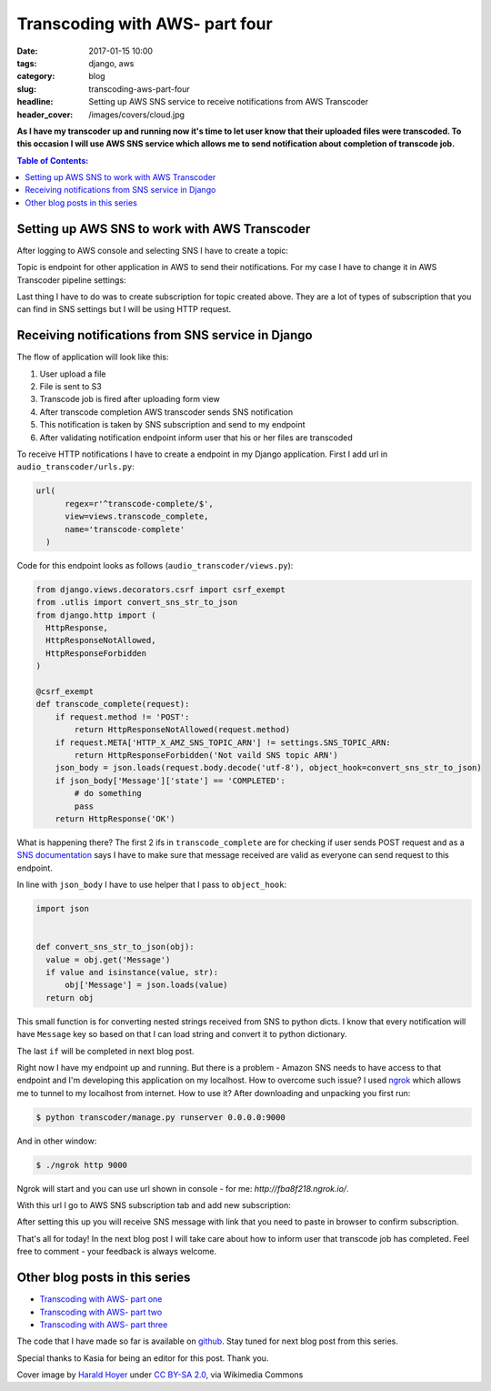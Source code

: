 Transcoding with AWS- part four
###############################

:date: 2017-01-15 10:00
:tags: django, aws
:category: blog
:slug: transcoding-aws-part-four
:headline: Setting up AWS SNS service to receive notifications from AWS Transcoder
:header_cover: /images/covers/cloud.jpg

**As I have my transcoder up and running now it's time to let user know that their
uploaded files were transcoded. To this occasion I will use AWS SNS service which
allows me to send notification about completion of transcode job.**

.. contents:: Table of Contents:

Setting up AWS SNS to work with AWS Transcoder
----------------------------------------------

After logging to AWS console and selecting SNS I have to create a topic:

.. image:: /images/aws_sns1.jpg
    :alt: SNS topic

Topic is endpoint for other application in AWS to send their notifications.
For my case I have to change it in AWS Transcoder pipeline settings:

.. image:: /images/aws_sns2.jpg
    :alt: Transcoder SNS subscription

Last thing I have to do was to create subscription for topic created above. They
are a lot of types of subscription that you can find in SNS settings but I will
be using HTTP request.

Receiving notifications from SNS service in Django
--------------------------------------------------

The flow of application will look like this:

1. User upload a file
2. File is sent to S3
3. Transcode job is fired after uploading form view
4. After transcode completion AWS transcoder sends SNS notification
5. This notification is taken by SNS subscription and send to my endpoint
6. After validating notification endpoint inform user that his or her files are transcoded

To receive HTTP notifications I have to create a endpoint in my Django application.
First I add url in ``audio_transcoder/urls.py``:

.. code-block:: python

  url(
        regex=r'^transcode-complete/$',
        view=views.transcode_complete,
        name='transcode-complete'
    )

Code for this endpoint looks as follows (``audio_transcoder/views.py``):

.. code-block:: python

  from django.views.decorators.csrf import csrf_exempt
  from .utlis import convert_sns_str_to_json
  from django.http import (
    HttpResponse,
    HttpResponseNotAllowed,
    HttpResponseForbidden
  )

  @csrf_exempt
  def transcode_complete(request):
      if request.method != 'POST':
          return HttpResponseNotAllowed(request.method)
      if request.META['HTTP_X_AMZ_SNS_TOPIC_ARN'] != settings.SNS_TOPIC_ARN:
          return HttpResponseForbidden('Not vaild SNS topic ARN')
      json_body = json.loads(request.body.decode('utf-8'), object_hook=convert_sns_str_to_json)
      if json_body['Message']['state'] == 'COMPLETED':
          # do something
          pass
      return HttpResponse('OK')

What is happening there? The first 2 ifs in ``transcode_complete`` are for checking if user sends
POST request and as a `SNS documentation <http://docs.aws.amazon.com/sns/latest/dg/SendMessageToHttp.html>`_
says I have to make sure that message received are valid as everyone can send request to this endpoint.

In line with ``json_body`` I have to use helper that I pass to ``object_hook``:

.. code-block:: python

  import json


  def convert_sns_str_to_json(obj):
    value = obj.get('Message')
    if value and isinstance(value, str):
        obj['Message'] = json.loads(value)
    return obj

This small function is for converting nested strings received from SNS to
python dicts. I know that every notification will have ``Message`` key so based on that
I can load string and convert it to python dictionary.

The last ``if`` will be completed in next blog post.

Right now I have my endpoint up and running. But there is a problem - Amazon SNS
needs to have access to that endpoint and I'm developing this application on my localhost.
How to overcome such issue? I used `ngrok <https://ngrok.com/>`_ which allows me to
tunnel to my localhost from internet. How to use it? After downloading and unpacking
you first run:

.. code-block:: shell

  $ python transcoder/manage.py runserver 0.0.0.0:9000

And in other window:

.. code-block:: shell

  $ ./ngrok http 9000

Ngrok will start and you can use url shown in console - for me: `http://fba8f218.ngrok.io/`.

With this url I go to AWS SNS subscription tab and add new subscription:

.. image:: /images/aws_sns3.jpg
    :alt: Creating a SNS subscription

After setting this up you will receive SNS message with link that you need to paste in
browser to confirm subscription.

That's all for today! In the next blog post I will take care about how to inform user that
transcode job has completed. Feel free to comment - your feedback is always welcome.

Other blog posts in this series
-------------------------------

- `Transcoding with AWS- part one <{filename}/blog/aws_transcoder1.rst>`_
- `Transcoding with AWS- part two <{filename}/blog/aws_transcoder2.rst>`_
- `Transcoding with AWS- part three <{filename}/blog/aws_transcoder3.rst>`_

The code that I have made so far is available on
`github <https://github.com/krzysztofzuraw/blog_transcoder_aws>`_. Stay
tuned for next blog post from this series.

Special thanks to Kasia for being an editor for this post. Thank you.

Cover image by `Harald Hoyer <http://www.flickr.com/people/25691430@N04>`_ under `CC BY-SA 2.0 <http://creativecommons.org/licenses/by-sa/2.0>`_, via Wikimedia Commons
